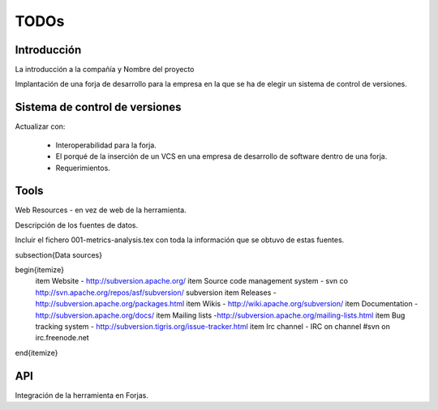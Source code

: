 ======
TODOs
======

Introducción
=============

La introducción a la compañía y Nombre del proyecto

Implantación de una forja de desarrollo para la empresa en la que se ha de elegir un sistema de control de versiones.

Sistema de control de versiones
================================

Actualizar con:

    * Interoperabilidad para la forja.
    * El porqué de la inserción de un VCS en una empresa de desarrollo de software dentro de una forja.
    * Requerimientos.

Tools
======

Web Resources - en vez de web de la herramienta.

Descripción de los fuentes de datos.

Incluir el fichero 001-metrics-analysis.tex con toda la información que se obtuvo de estas fuentes.

\subsection{Data sources}

\begin{itemize}
    \item Website - http://subversion.apache.org/
    \item Source code management system - svn co http://svn.apache.org/repos/asf/subversion/ subversion
    \item Releases - http://subversion.apache.org/packages.html
    \item Wikis - http://wiki.apache.org/subversion/
    \item Documentation - http://subversion.apache.org/docs/
    \item Mailing lists -http://subversion.apache.org/mailing-lists.html
    \item Bug tracking system - http://subversion.tigris.org/issue-tracker.html
    \item Irc channel - IRC on channel \#svn on irc.freenode.net
\end{itemize}

API
====

Integración de la herramienta en Forjas.

